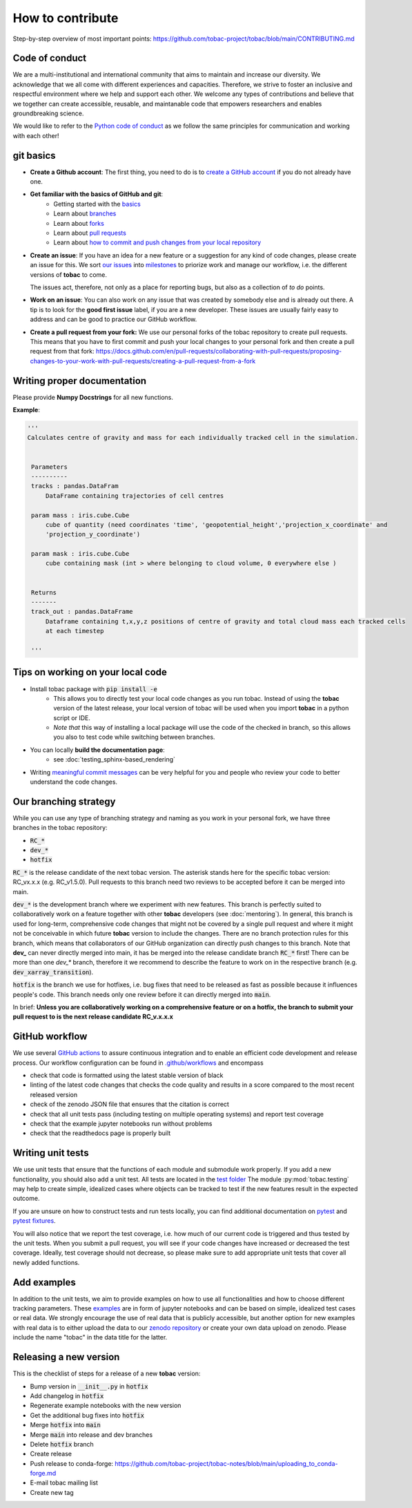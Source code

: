..
    How to contribute to the tobac project

How to contribute 
-------------------------

Step-by-step overview of most important points: https://github.com/tobac-project/tobac/blob/main/CONTRIBUTING.md

=========================
Code of conduct 
=========================

We are a multi-institutional and international community that aims to maintain and increase our diversity. We acknowledge that we all come with different experiences and capacities. Therefore, we strive to foster an inclusive and respectful environment where we help and support each other. We welcome any types of contributions and believe that we together can create accessible, reusable, and maintanable code that empowers researchers and enables groundbreaking science. 

We would like to refer to the `Python code of conduct <https://www.python.org/psf/conduct/>`_ as we follow the same principles for communication and working with each other!

=========================
git basics
=========================

* **Create a Github account**: The first thing, you need to do is to `create a GitHub account <https://docs.github.com/en/get-started/signing-up-for-github/signing-up-for-a-new-github-account>`_ if you do not already have one. 

* **Get familiar with the basics of GitHub and git**:
   * Getting started with the `basics <https://docs.github.com/en/get-started/quickstart/hello-world>`_
   * Learn about `branches <https://docs.github.com/en/pull-requests/collaborating-with-pull-requests/proposing-changes-to-your-work-with-pull-requests/about-branches>`_ 
   * Learn about `forks <https://docs.github.com/en/get-started/quickstart/fork-a-repo>`_
   * Learn about `pull requests <https://docs.github.com/en/pull-requests/collaborating-with-pull-requests/proposing-changes-to-your-work-with-pull-requests/about-pull-requests>`_
   * Learn about `how to commit and push changes from your local repository <https://docs.github.com/en/migrations/importing-source-code/using-the-command-line-to-import-source-code/adding-locally-hosted-code-to-github>`_ 

* **Create an issue**: If you have an idea for a new feature or a suggestion for any kind of code changes, please create an issue for this. We sort `our issues <https://github.com/tobac-project/tobac/issues>`_ into `milestones <https://github.com/tobac-project/tobac/milestones>`_ to priorize work and manage our workflow, i.e. the different versions of **tobac** to come.
  
  The issues act, therefore, not only as a place for reporting bugs, but also as a collection of *to do* points. 

* **Work on an issue**: You can also work on any issue that was created by somebody else and is already out there. A tip is to look for the **good first issue** label, if you are a new developer. These issues are usually fairly easy to address and can be good to practice our GitHub workflow. 

  
* **Create a pull request from your fork:** We use our personal forks of the tobac repository to create pull requests. This means that you have to first commit and push your local changes to your personal fork and then create a pull request from that fork: https://docs.github.com/en/pull-requests/collaborating-with-pull-requests/proposing-changes-to-your-work-with-pull-requests/creating-a-pull-request-from-a-fork

===================================
Writing proper documentation
===================================

Please provide **Numpy Docstrings** for all new functions. 

**Example**:

.. code::

   '''
   Calculates centre of gravity and mass for each individually tracked cell in the simulation.


    Parameters
    ----------
    tracks : pandas.DataFram
        DataFrame containing trajectories of cell centres
        
    param mass : iris.cube.Cube
        cube of quantity (need coordinates 'time', 'geopotential_height','projection_x_coordinate' and 
        'projection_y_coordinate')
        
    param mask : iris.cube.Cube
        cube containing mask (int > where belonging to cloud volume, 0 everywhere else )


    Returns
    -------
    track_out : pandas.DataFrame
        Dataframe containing t,x,y,z positions of centre of gravity and total cloud mass each tracked cells 
        at each timestep
    
    '''



===================================
Tips on working on your local code
===================================

* Install tobac package with :code:`pip install -e` 
    * This allows you to directly test your local code changes as you run tobac. Instead of using the **tobac** version of the latest release, your local version of tobac will be used when you import **tobac** in a python script or IDE. 
    * *Note that* this way of installing a local package will use the code of the checked in branch, so this allows you also to test code while switching between branches.

* You can locally **build the documentation page**: 
    * see :doc:`testing_sphinx-based_rendering`

* Writing `meaningful commit messages <https://www.conventionalcommits.org/en/v1.0.0/>`_ can be very helpful for you and people who review your code to better understand the code changes.


=========================
Our branching strategy
=========================

While you can use any type of branching strategy and naming as you work in your personal fork, we have three branches in the tobac repository: 

* :code:`RC_*`
* :code:`dev_*`
* :code:`hotfix`

:code:`RC_*` is the release candidate of the next tobac version. The asterisk stands here for the specific tobac version: RC_vx.x.x (e.g. RC_v1.5.0). Pull requests to this branch need two reviews to be accepted before it can be merged into main. 

:code:`dev_*` is the development branch where we experiment with new features. This branch is perfectly suited to collaboratively work on a feature together with other **tobac** developers (see :doc:`mentoring`). In general, this branch is used for long-term, comprehensive code changes that might not be covered by a single pull request and where it might not be conceivable in which future **tobac** version to include the changes. There are no branch protection rules for this branch, which means that collaborators of our GitHub organization can directly push changes to this branch. Note that **dev_** can never directly merged into main, it has be merged into the release candidate branch :code:`RC_*` first! There can be more than one `dev_*` branch, therefore it we recommend to describe the feature to work on in the respective branch (e.g. :code:`dev_xarray_transition`). 

:code:`hotfix` is the branch we use for hotfixes, i.e. bug fixes that need to be released as fast as possible because it influences people's code. This branch needs only one review before it can directly merged into :code:`main`.

In brief: **Unless you are collaboratively working on a comprehensive feature or on a hotfix, the branch to submit your pull request to is the next release candidate RC_v.x.x.x**


=========================
GitHub workflow
=========================

We use several `GitHub actions <https://docs.github.com/en/actions/learn-github-actions/understanding-github-actions>`_ to 
assure continuous integration and to enable an efficient code development and release process. Our workflow 
configuration can be found in 
`.github/workflows <https://github.com/tobac-project/tobac/tree/main/.github/workflows>`_ and encompass

* check that code is formatted using the latest stable version of black 
* linting of the latest code changes that checks the code quality and results in a score compared to the most recent released version 
* check of the zenodo JSON file that ensures that the citation is correct 
* check that all unit tests pass (including testing on multiple operating systems) and report test coverage 
* check that the example jupyter notebooks run without problems 
* check that the readthedocs page is properly built 

=========================
Writing unit tests
=========================

We use unit tests that ensure that the functions of each module and submodule work properly. If you add a new 
functionality, you should also add a unit test. All tests are located in the `test 
folder <https://github.com/tobac-project/tobac/tree/main/tobac/tests>`_ The module :py:mod:`tobac.testing` may help to 
create simple, idealized cases where objects can be tracked to test if the new features result in the expected outcome. 

If you are unsure on how to construct tests and run tests locally, you can find additional documentation on 
`pytest <https://docs.pytest.org/en/7.1.x/getting-started.html>`_ and `pytest 
fixtures <https://docs.pytest.org/en/6.2.x/fixture.html>`_. 

You will also notice that we report the test coverage, i.e. how much of our current code is triggered and thus tested by 
the unit tests. When you submit a pull request, you will see if your code changes have increased or decreased the test 
coverage. Ideally, test coverage should not decrease, so please make sure to add appropriate unit tests that cover 
all newly added functions. 

=========================
Add examples 
=========================

In addition to the unit tests, we aim to provide examples on how to use all functionalities and how to choose different 
tracking parameters. These `examples <https://github.com/tobac-project/tobac/tree/main/examples>`_ are in form of jupyter 
notebooks and can be based on simple, idealized test cases or real data. We strongly encourage the use of real data that 
is publicly accessible, but another option for new examples with real data is to either upload the data to our `zenodo 
repository <https://zenodo.org/records/10863405>`_ or create your own data upload on zenodo. Please include the name "tobac" in the data title for the latter. 

=========================
Releasing a new version 
=========================

This is the checklist of steps for a release of a new **tobac** version:

* Bump version in :code:`__init__.py` in :code:`hotfix`
* Add changelog in :code:`hotfix` 
* Regenerate example notebooks with the new version
* Get the additional bug fixes into :code:`hotfix`
* Merge :code:`hotfix` into :code:`main` 
* Merge :code:`main` into release and dev branches 
* Delete :code:`hotfix` branch
* Create release
* Push release to conda-forge: https://github.com/tobac-project/tobac-notes/blob/main/uploading_to_conda-forge.md
* E-mail tobac mailing list
* Create new tag

